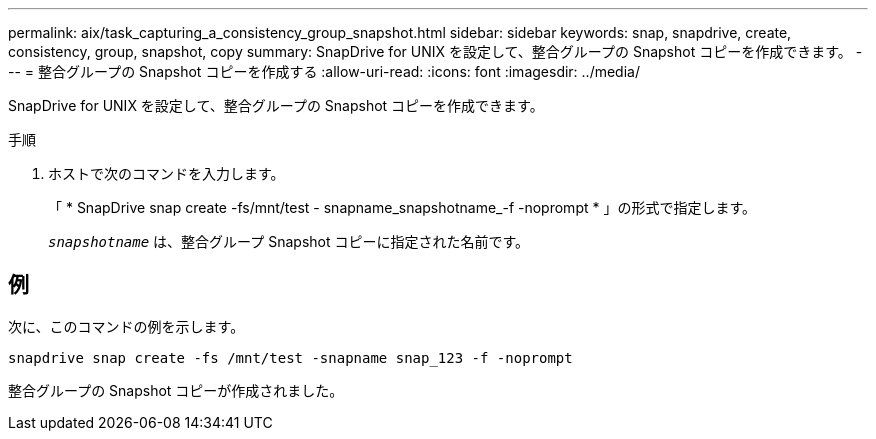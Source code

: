 ---
permalink: aix/task_capturing_a_consistency_group_snapshot.html 
sidebar: sidebar 
keywords: snap, snapdrive, create, consistency, group, snapshot, copy 
summary: SnapDrive for UNIX を設定して、整合グループの Snapshot コピーを作成できます。 
---
= 整合グループの Snapshot コピーを作成する
:allow-uri-read: 
:icons: font
:imagesdir: ../media/


[role="lead"]
SnapDrive for UNIX を設定して、整合グループの Snapshot コピーを作成できます。

.手順
. ホストで次のコマンドを入力します。
+
「 * SnapDrive snap create -fs/mnt/test - snapname_snapshotname_-f -noprompt * 」の形式で指定します。

+
`_snapshotname_` は、整合グループ Snapshot コピーに指定された名前です。





== 例

次に、このコマンドの例を示します。

[listing]
----
snapdrive snap create -fs /mnt/test -snapname snap_123 -f -noprompt
----
整合グループの Snapshot コピーが作成されました。
